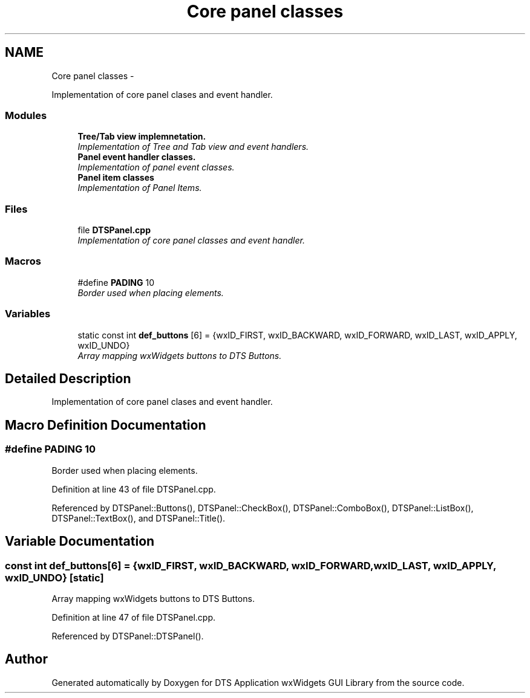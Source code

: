 .TH "Core panel classes" 3 "Fri Oct 11 2013" "Version 0.00" "DTS Application wxWidgets GUI Library" \" -*- nroff -*-
.ad l
.nh
.SH NAME
Core panel classes \- 
.PP
Implementation of core panel clases and event handler\&.  

.SS "Modules"

.in +1c
.ti -1c
.RI "\fBTree/Tab view implemnetation\&.\fP"
.br
.RI "\fIImplementation of Tree and Tab view and event handlers\&. \fP"
.ti -1c
.RI "\fBPanel event handler classes\&.\fP"
.br
.RI "\fIImplementation of panel event classes\&. \fP"
.ti -1c
.RI "\fBPanel item classes\fP"
.br
.RI "\fIImplementation of Panel Items\&. \fP"
.in -1c
.SS "Files"

.in +1c
.ti -1c
.RI "file \fBDTSPanel\&.cpp\fP"
.br
.RI "\fIImplementation of core panel classes and event handler\&. \fP"
.in -1c
.SS "Macros"

.in +1c
.ti -1c
.RI "#define \fBPADING\fP   10"
.br
.RI "\fIBorder used when placing elements\&. \fP"
.in -1c
.SS "Variables"

.in +1c
.ti -1c
.RI "static const int \fBdef_buttons\fP [6] = {wxID_FIRST, wxID_BACKWARD, wxID_FORWARD, wxID_LAST, wxID_APPLY, wxID_UNDO}"
.br
.RI "\fIArray mapping wxWidgets buttons to DTS Buttons\&. \fP"
.in -1c
.SH "Detailed Description"
.PP 
Implementation of core panel clases and event handler\&. 


.SH "Macro Definition Documentation"
.PP 
.SS "#define PADING   10"

.PP
Border used when placing elements\&. 
.PP
Definition at line 43 of file DTSPanel\&.cpp\&.
.PP
Referenced by DTSPanel::Buttons(), DTSPanel::CheckBox(), DTSPanel::ComboBox(), DTSPanel::ListBox(), DTSPanel::TextBox(), and DTSPanel::Title()\&.
.SH "Variable Documentation"
.PP 
.SS "const int def_buttons[6] = {wxID_FIRST, wxID_BACKWARD, wxID_FORWARD, wxID_LAST, wxID_APPLY, wxID_UNDO}\fC [static]\fP"

.PP
Array mapping wxWidgets buttons to DTS Buttons\&. 
.PP
Definition at line 47 of file DTSPanel\&.cpp\&.
.PP
Referenced by DTSPanel::DTSPanel()\&.
.SH "Author"
.PP 
Generated automatically by Doxygen for DTS Application wxWidgets GUI Library from the source code\&.
